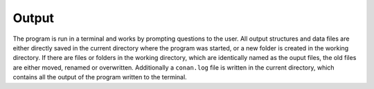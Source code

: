 Output
============

The program is run in a terminal and works by prompting questions to the user. 
All output structures and data files are either directly saved in the current directory where the program was started, or a new folder is created in the working directory.
If there are files or folders in the working directory, which are identically named as the ouput files, the old files are either moved, renamed or overwritten.
Additionally a ``conan.log`` file is written in the current directory, which contains all the output of the program written to the terminal.